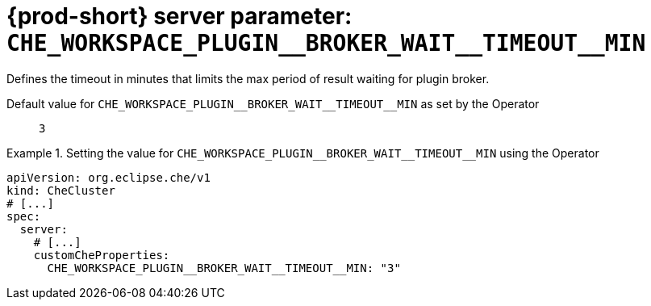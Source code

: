   
[id="{prod-id-short}-server-parameter-che_workspace_plugin__broker_wait__timeout__min_{context}"]
= {prod-short} server parameter: `+CHE_WORKSPACE_PLUGIN__BROKER_WAIT__TIMEOUT__MIN+`

// FIXME: Fix the language and remove the  vale off statement.
// pass:[<!-- vale off -->]

Defines the timeout in minutes that limits the max period of result waiting for plugin broker.

// Default value for `+CHE_WORKSPACE_PLUGIN__BROKER_WAIT__TIMEOUT__MIN+`:: `+3+`

// If the Operator sets a different value, uncomment and complete following block:
Default value for `+CHE_WORKSPACE_PLUGIN__BROKER_WAIT__TIMEOUT__MIN+` as set by the Operator:: `+3+`

ifeval::["{project-context}" == "che"]
// If Helm sets a different default value, uncomment and complete following block:
Default value for `+CHE_WORKSPACE_PLUGIN__BROKER_WAIT__TIMEOUT__MIN+` as set using the `configMap`:: `+3+`
endif::[]

// FIXME: If the parameter can be set with the simpler syntax defined for CheCluster Custom Resource, replace it here

.Setting the value for `+CHE_WORKSPACE_PLUGIN__BROKER_WAIT__TIMEOUT__MIN+` using the Operator
====
[source,yaml]
----
apiVersion: org.eclipse.che/v1
kind: CheCluster
# [...]
spec:
  server:
    # [...]
    customCheProperties:
      CHE_WORKSPACE_PLUGIN__BROKER_WAIT__TIMEOUT__MIN: "3"
----
====


